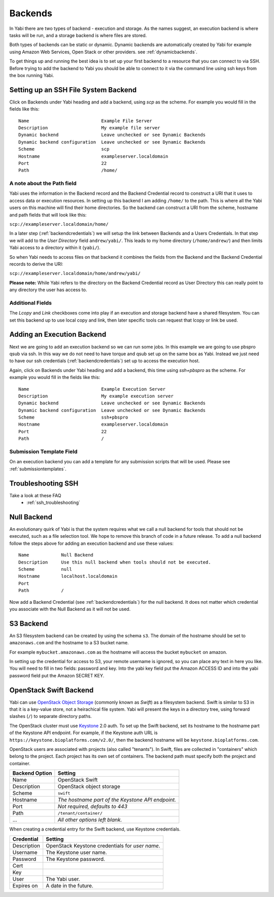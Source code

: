 .. _backends:

Backends
========

In Yabi there are two types of backend - execution and storage. As the names suggest, an execution 
backend is where tasks will be run, and a storage backend is where files are stored.

Both types of backends can be static or dynamic. Dynamic backends are automatically created by Yabi for example
using Amazon Web Services, Open Stack or other providers. see :ref:`dynamicbackends`.

To get things up and running the best idea is to set up your first backend to a resource that you can connect to via SSH.
Before trying to add the backend to Yabi you should be able to connect to it via the command line using 
ssh keys from the box running Yabi.

.. index::
   single: SSH

Setting up an SSH File System Backend
-------------------------------------

Click on Backends under Yabi heading and add a backend, using `scp` as the scheme. For example you would fill in the fields like this:

::

    Name                           Example File Server
    Description                    My example file server
    Dynamic backend                Leave unchecked or see Dynamic Backends
    Dynamic backend configuration  Leave unchecked or see Dynamic Backends
    Scheme                         scp
    Hostname                       exampleserver.localdomain
    Port                           22
    Path                           /home/

.. index::
   single: backend; path field

.. _a_note_about_the_path_field:

A note about the Path field
^^^^^^^^^^^^^^^^^^^^^^^^^^^

Yabi uses the information in the Backend record and the Backend Credential record to construct a URI that it uses to access 
data or execution resources. In setting up this backend I am adding ``/home/`` to the path. This is where all the Yabi 
users on this machine will find their home directories. So the backend can construct a URI from the scheme, hostname and path fields that will look like this:

``scp://exampleserver.localdomain/home/``


In a later step (:ref:`backendcredentials`) we will setup the link between Backends and a Users Credentials. In that step we will add to the 
`User Directory` field ``andrew/yabi/``. This leads to my home directory (``/home/andrew/``) and then limits Yabi access to a directory within it (``yabi/``).

So when Yabi needs to access files on that backend it combines the fields from the Backend and the Backend Credential records to derive the URI:

``scp://exampleserver.localdomain/home/andrew/yabi/``


**Please note:** While Yabi refers to the directory on the Backend Credential record as User Directory this can really point to any directory the user has access to.

.. index::
   pair: backend; local copy
   pair: backend; symbolic link

.. _localcopyandlink:

Additional Fields
^^^^^^^^^^^^^^^^^

The `Lcopy` and `Link` checkboxes come into play if an execution and storage backend have a shared filesystem. You 
can set this backend up to use local copy and link, then later specific tools can request that lcopy or link be used.


Adding an Execution Backend
---------------------------

Next we are going to add an execution backend so we can run some jobs. In this example we are going to use pbspro qsub via ssh. 
In this way we do not need to have torque and qsub set up on the same box as Yabi. Instead we just need to have our ssh credentials (:ref:`backendcredentials`)
set up to access the execution host.

Again, click on Backends under Yabi heading and add a backend, this time using `ssh+pbspro` as the scheme. For example you would fill in the fields like this:

::

    Name                           Example Execution Server
    Description                    My example execution server
    Dynamic backend                Leave unchecked or see Dynamic Backends
    Dynamic backend configuration  Leave unchecked or see Dynamic Backends
    Scheme                         ssh+pbspro
    Hostname                       exampleserver.localdomain
    Port                           22
    Path                           /

.. index::
    pair: backend; qsub;
    pair: backend; submission script

Submission Template Field
^^^^^^^^^^^^^^^^^^^^^^^^^

On an execution backend you can add a template for any submission scripts that will be used. Please see :ref:`submissiontemplates`.

Troubleshooting SSH
-------------------

Take a look at these FAQ
 - :ref:`ssh_troubleshooting`

.. index::
   pair: backend; null backend

.. _nullbackend:

Null Backend
------------
An evolutionary quirk of Yabi is that the system requires what we call a null backend for tools that should not be
executed, such as a file selection tool. We hope to remove this branch of code in a future release. To add a null 
backend follow the steps above for adding an execution backend and use these values:

::

    Name            Null Backend
    Description     Use this null backend when tools should not be executed.
    Scheme          null
    Hostname        localhost.localdomain
    Port            
    Path            /

Now add a Backend Credential (see :ref:`backendcredentials`) for the null backend. It does not matter which credential 
you associate with the Null Backend as it will not be used.

S3 Backend
----------
An S3 filesystem backend can be created by using the schema ``s3``. 
The domain of the hostname should be set to ``amazonaws.com`` and the hostname to a S3 bucket name.

For example ``mybucket.amazonaws.com`` as the hostname will access the bucket ``mybucket`` on amazon.

In setting up the credential for access to S3, your remote username is ignored, so you can place any text in here you like. You will need to 
fill in two fields: password and key. Into the yabi key field put the Amazon ACCESS ID and into the yabi password field put the Amazon SECRET KEY.

OpenStack Swift Backend
-----------------------

Yabi can use `OpenStack Object Storage`_ (commonly known as *Swift*)
as a filesystem backend. Swift is similar to S3 in that it is a
key-value store, not a heirachical file system. Yabi will present the
keys in a directory tree, using forward slashes (``/``) to separate
directory paths.

The OpenStack cluster must use Keystone_ 2.0 auth. To set up the Swift
backend, set its hostname to the hostname part of the Keystone API
endpoint. For example, if the Keystone auth URL is
``https://keystone.bioplatforms.com/v2.0/``, then the backend hostname
will be ``keystone.bioplatforms.com``.

OpenStack users are associated with projects (also called
"tenants"). In Swift, files are collected in "containers" which belong
to the project. Each project has its own set of containers. The
backend path must specify both the project and container.

============== =================================================
Backend Option Setting
============== =================================================
Name           OpenStack Swift
Description    OpenStack object storage
Scheme         ``swift``
Hostname       *The hostname part of the Keystone API endpoint.*
Port           *Not required, defaults to 443*
Path           ``/tenant/container/``
...            *All other options left blank.*
============== =================================================

When creating a credential entry for the Swift backend, use Keystone
credentials.

============ ================================================
Credential   Setting
============ ================================================
Description  OpenStack Keystone credentials for *user name*.
Username     The Keystone user name.
Password     The Keystone password.
Cert
Key
User         The Yabi user.
Expires on   A date in the future.
============ ================================================

.. _`OpenStack Object Storage`: http://swift.openstack.org/
.. _Keystone: http://docs.openstack.org/developer/keystone/
